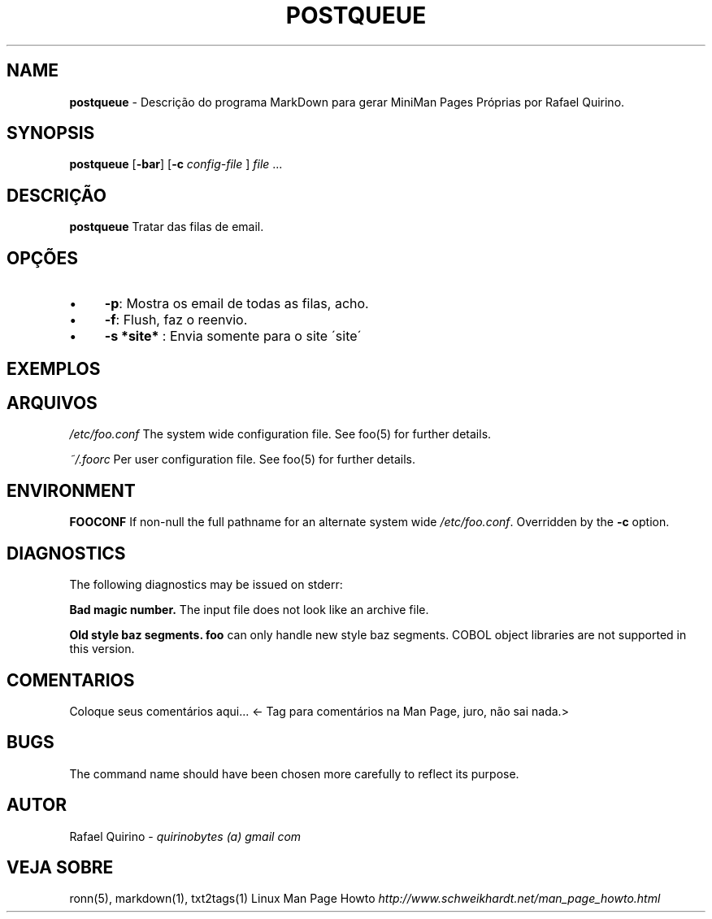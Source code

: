 .\" generated with Ronn/v0.7.3
.\" http://github.com/rtomayko/ronn/tree/0.7.3
.
.TH "POSTQUEUE" "1" "August 2017" "" ""
.
.SH "NAME"
\fBpostqueue\fR \- Descrição do programa MarkDown para gerar MiniMan Pages Próprias por Rafael Quirino\.
.
.SH "SYNOPSIS"
\fBpostqueue\fR [\fB\-bar\fR] [\fB\-c\fR \fIconfig\-file\fR ] \fIfile\fR \.\.\.
.
.SH "DESCRIÇÃO"
\fBpostqueue\fR Tratar das filas de email\.
.
.SH "OPÇÕES"
.
.IP "\(bu" 4
\fB\-p\fR: Mostra os email de todas as filas, acho\.
.
.IP "\(bu" 4
\fB\-f\fR: Flush, faz o reenvio\.
.
.IP "\(bu" 4
\fB\-s *site*\fR : Envia somente para o site \'site\'
.
.IP "" 0
.
.SH "EXEMPLOS"
.
.SH "ARQUIVOS"
\fI/etc/foo\.conf\fR The system wide configuration file\. See foo(5) for further details\.
.
.P
\fI~/\.foorc\fR Per user configuration file\. See foo(5) for further details\.
.
.SH "ENVIRONMENT"
\fBFOOCONF\fR If non\-null the full pathname for an alternate system wide \fI/etc/foo\.conf\fR\. Overridden by the \fB\-c\fR option\.
.
.SH "DIAGNOSTICS"
The following diagnostics may be issued on stderr:
.
.P
\fBBad magic number\.\fR The input file does not look like an archive file\.
.
.P
\fBOld style baz segments\.\fR \fBfoo\fR can only handle new style baz segments\. COBOL object libraries are not supported in this version\.
.
.SH "COMENTARIOS"
Coloque seus comentários aqui\.\.\. <\- Tag para comentários na Man Page, juro, não sai nada\.>
.
.SH "BUGS"
The command name should have been chosen more carefully to reflect its purpose\.
.
.SH "AUTOR"
Rafael Quirino \- \fIquirinobytes (a) gmail com\fR
.
.SH "VEJA SOBRE"
ronn(5), markdown(1), txt2tags(1) Linux Man Page Howto \fIhttp://www\.schweikhardt\.net/man_page_howto\.html\fR
